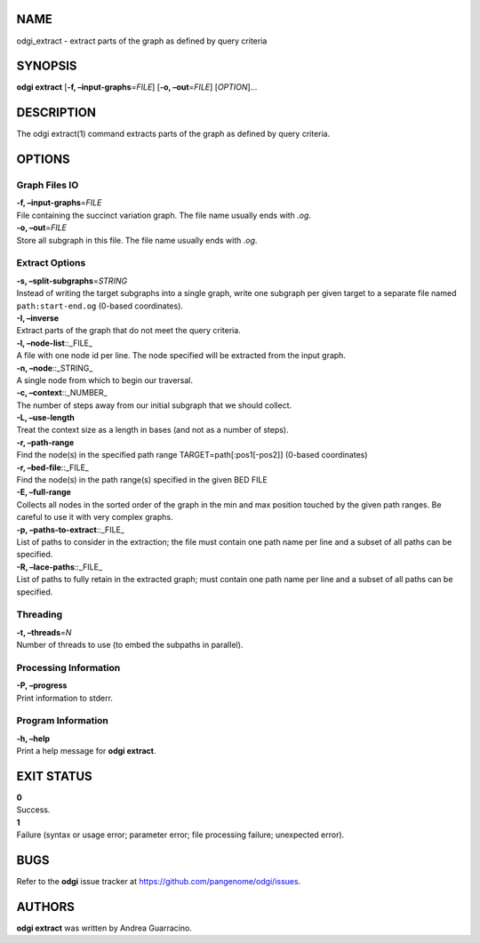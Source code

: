 NAME
====

odgi_extract - extract parts of the graph as defined by query criteria

SYNOPSIS
========

**odgi extract** [**-f, –input-graphs**\ =\ *FILE*] [**-o,
–out**\ =\ *FILE*] [*OPTION*]…

DESCRIPTION
===========

The odgi extract(1) command extracts parts of the graph as defined by
query criteria.

OPTIONS
=======

Graph Files IO
--------------

| **-f, –input-graphs**\ =\ *FILE*
| File containing the succinct variation graph. The file name usually
  ends with *.og*.

| **-o, –out**\ =\ *FILE*
| Store all subgraph in this file. The file name usually ends with
  *.og*.

Extract Options
---------------

| **-s, –split-subgraphs**\ =\ *STRING*
| Instead of writing the target subgraphs into a single graph, write one
  subgraph per given target to a separate file named
  ``path:start-end.og`` (0-based coordinates).

| **-I, –inverse**
| Extract parts of the graph that do not meet the query criteria.

| **-l, –node-list**::_FILE\_
| A file with one node id per line. The node specified will be extracted
  from the input graph.

| **-n, –node**::_STRING\_
| A single node from which to begin our traversal.

| **-c, –context**::_NUMBER\_
| The number of steps away from our initial subgraph that we should
  collect.

| **-L, –use-length**
| Treat the context size as a length in bases (and not as a number of
  steps).

| **-r, –path-range**
| Find the node(s) in the specified path range TARGET=path[:pos1[-pos2]]
  (0-based coordinates)

| **-r, –bed-file**::_FILE\_
| Find the node(s) in the path range(s) specified in the given BED FILE

| **-E, –full-range**
| Collects all nodes in the sorted order of the graph in the min and max
  position touched by the given path ranges. Be careful to use it with
  very complex graphs.

| **-p, –paths-to-extract**::_FILE\_
| List of paths to consider in the extraction; the file must contain one
  path name per line and a subset of all paths can be specified.

| **-R, –lace-paths**::_FILE\_
| List of paths to fully retain in the extracted graph; must contain one
  path name per line and a subset of all paths can be specified.

Threading
---------

| **-t, –threads**\ =\ *N*
| Number of threads to use (to embed the subpaths in parallel).

Processing Information
----------------------

| **-P, –progress**
| Print information to stderr.

Program Information
-------------------

| **-h, –help**
| Print a help message for **odgi extract**.

EXIT STATUS
===========

| **0**
| Success.

| **1**
| Failure (syntax or usage error; parameter error; file processing
  failure; unexpected error).

BUGS
====

Refer to the **odgi** issue tracker at
https://github.com/pangenome/odgi/issues.

AUTHORS
=======

**odgi extract** was written by Andrea Guarracino.

